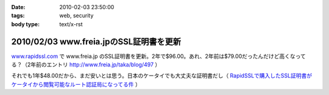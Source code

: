 :date: 2010-02-03 23:50:00
:tags: web, security
:body type: text/x-rst

========================================
2010/02/03 www.freia.jpのSSL証明書を更新
========================================

`www.rapidssl.com`_ で www.freia.jp のSSL証明書を更新。2年で$96.00。あれ、2年前は$79.00だったんだけど高くなってる？（2年前のエントリ http://www.freia.jp/taka/blog/497 ）

それでも1年$48.00だから、まだ安いとは思う。日本のケータイでも大丈夫な証明書だし（ `RapidSSLで購入したSSL証明書がケータイから閲覧可能なルート認証局になってる件`_ ）


.. _`www.rapidssl.com`: http://www.rapidssl.com/
.. _`RapidSSLで購入したSSL証明書がケータイから閲覧可能なルート認証局になってる件`: http://www.freia.jp/taka/blog/641


.. :extend type: text/x-rst
.. :extend:

